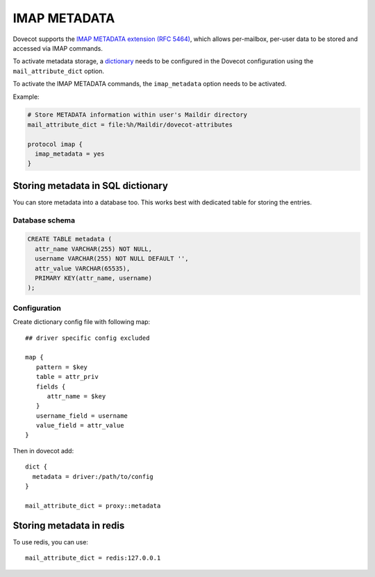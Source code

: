 .. _imap_metadata:

=============
IMAP METADATA
=============

Dovecot supports the `IMAP METADATA extension (RFC 5464)
<https://tools.ietf.org/html/rfc5464>`_, which allows per-mailbox, per-user
data to be stored and accessed via IMAP commands.

To activate metadata storage, a `dictionary
<https://wiki.dovecot.org/Dictionary>`_ needs to be configured in the Dovecot
configuration using the ``mail_attribute_dict`` option.

To activate the IMAP METADATA commands, the ``imap_metadata`` option needs to
be activated.

Example:

.. code-block:: none

  # Store METADATA information within user's Maildir directory
  mail_attribute_dict = file:%h/Maildir/dovecot-attributes

  protocol imap {
    imap_metadata = yes
  }

Storing metadata in SQL dictionary
==================================

You can store metadata into a database too. This works best with dedicated table
for storing the entries. 

Database schema
---------------

.. code:: sql

  CREATE TABLE metadata (
    attr_name VARCHAR(255) NOT NULL,
    username VARCHAR(255) NOT NULL DEFAULT '',
    attr_value VARCHAR(65535),
    PRIMARY KEY(attr_name, username)
  );

Configuration
-------------

Create dictionary config file with following map::

  ## driver specific config excluded

  map {
     pattern = $key
     table = attr_priv
     fields {
        attr_name = $key
     }
     username_field = username
     value_field = attr_value
  }

Then in dovecot add::

  dict {
    metadata = driver:/path/to/config
  }

  mail_attribute_dict = proxy::metadata

Storing metadata in redis
=========================

To use redis, you can use::

  mail_attribute_dict = redis:127.0.0.1  
